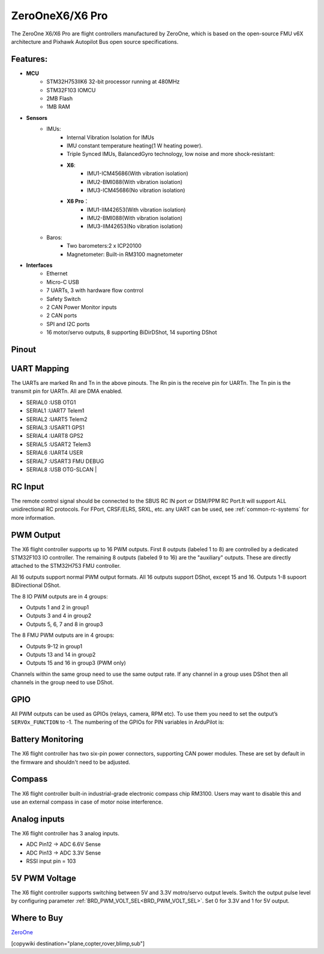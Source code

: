 .. _common-zeroonex6:

================
ZeroOneX6/X6 Pro
================
The ZeroOne X6/X6 Pro are flight controllers manufactured by ZeroOne, which is based on the open-source FMU v6X architecture and Pixhawk Autopilot Bus open source specifications.

.. image:: ../../../images/ZeroOneX6.png
     :target: ../_images/ZeroOneX6.png

Features:
=========

- **MCU**
   - STM32H753IIK6 32-bit processor running at 480MHz
   - STM32F103 IOMCU
   - 2MB Flash
   - 1MB RAM

- **Sensors**
   - IMUs:
      - Internal Vibration Isolation for IMUs
      - IMU constant temperature heating(1 W heating power).
      - Triple Synced IMUs, BalancedGyro technology, low noise and more shock-resistant:
      - **X6**:  
         - IMU1-ICM45686(With vibration isolation)
         - IMU2-BMI088(With vibration isolation)
         - IMU3-ICM45686(No vibration isolation)
      - **X6 Pro**：  
         - IMU1-IIM42653(With vibration isolation)
         - IMU2-BMI088(With vibration isolation)
         - IMU3-IIM42653(No vibration isolation)
   - Baros:
      - Two barometers:2 x ICP20100
      - Magnetometer: Built-in RM3100 magnetometer

- **Interfaces**
   - Ethernet
   - Micro-C USB
   - 7 UARTs, 3 with hardware flow contrrol
   - Safety Switch
   - 2 CAN Power Monitor inputs
   - 2 CAN ports
   - SPI and I2C ports
   - 16 motor/servo outputs, 8 supporting BiDirDShot, 14 suporting DShot

Pinout
======

.. image:: ../../../images/ZeroOneX6Pinout.jpg
    :target: ../_images/ZeroOneX6Pinout.jpg

UART Mapping
============

The UARTs are marked Rn and Tn in the above pinouts. The Rn pin is the receive pin for UARTn. The Tn pin is the transmit pin for UARTn.  All are DMA enabled.

- SERIAL0 :USB     OTG1
- SERIAL1 :UART7   Telem1
- SERIAL2 :UART5   Telem2
- SERIAL3 :USART1  GPS1
- SERIAL4 :UART8   GPS2
- SERIAL5 :USART2  Telem3
- SERIAL6 :UART4   USER
- SERIAL7 :USART3  FMU DEBUG
- SERIAL8 :USB     OTG-SLCAN      |

RC Input
========

The remote control signal should be connected to the SBUS RC IN port or DSM/PPM RC Port.It will support ALL unidirectional RC protocols. For FPort, CRSF/ELRS, SRXL, etc. any UART can be used, see :ref:`common-rc-systems` for more information.

PWM Output
==========

The X6 flight controller supports up to 16 PWM outputs. First 8 outputs (labeled 1 to 8) are controlled by a dedicated STM32F103 IO controller. The remaining 8 outputs (labeled 9 to 16) are the "auxiliary" outputs. These are directly attached to the STM32H753 FMU controller.

All 16 outputs support normal PWM output formats. All 16 outputs support DShot, except 15 and 16. Outputs 1-8 supoort BiDirectional DShot.

The 8 IO PWM outputs are in 4 groups:

* Outputs 1 and 2 in group1
* Outputs 3 and 4 in group2
* Outputs 5, 6, 7 and 8 in group3

The 8 FMU PWM outputs are in 4 groups:


* Outputs 9-12 in group1
* Outputs 13 and 14 in group2
* Outputs 15 and 16 in group3 (PWM only)

Channels within the same group need to use the same output rate. If any channel in a group uses DShot then all channels in the group need to use DShot.

GPIO
====

All PWM outputs can be used as GPIOs (relays, camera, RPM etc). To use them you need to set the output’s ``SERVOx_FUNCTION`` to -1. The numbering of the GPIOs for PIN variables in ArduPilot is:


.. raw:: html

   <table>
     <tr>
       <th colspan="3">IO Pins</th>
       <th colspan="1"> </th>
       <th colspan="3">FMU Pins</th>
     </tr>
     <tr><td> Name </td><td> Value </td><td> Option </td><td>  </td><td> Name </td><td> Value </td><td> Option </td></tr>
     <tr><td> M1 </td><td> 101 </td> <td> MainOut1 </td><td>  </td><td> M9 </td><td> 50 </td><td> AuxOut1 </td></tr>
     <tr><td> M2 </td><td> 102 </td> <td> MainOut2 </td><td>  </td><td> M10 </td><td> 51 </td><td> AuxOut2 </td></tr>
     <tr><td> M3 </td><td> 103 </td> <td> MainOut3 </td><td>  </td><td> M11 </td><td> 52 </td><td> AuxOut3 </td></tr>
     <tr><td> M4 </td><td> 104 </td> <td> MainOut4 </td><td>  </td><td> M12 </td><td> 53 </td><td> AuxOut4 </td></tr>
     <tr><td> M5 </td><td> 105 </td> <td> MainOut5 </td><td>  </td><td> M13 </td><td> 54 </td><td> AuxOut5 </td></tr>
     <tr><td> M6 </td><td> 106 </td> <td> MainOut6 </td><td>  </td><td> M14 </td><td> 55 </td><td> AuxOut6 </td></tr>
     <tr><td> M7 </td><td> 107 </td> <td> MainOut7 </td><td>  </td><td> M15 </td><td> 56 </td><td>  </td></tr>
     <tr><td> M8 </td><td> 108 </td> <td> MainOut8 </td><td>  </td><td> M16 </td><td> 57 </td><td> BB Blue GPo pin 3 </td></tr>
     <tr><td>  </td><td>  </td> <td>  </td><td>  </td><td> FCU CAP </td><td> 58 </td><td>  </td></tr>
   </table>


Battery Monitoring
==================

The X6 flight controller has two six-pin power connectors, supporting CAN power modules.
These are set by default in the firmware and shouldn't need to be adjusted.

Compass
=======

The X6 flight controller built-in industrial-grade electronic compass chip RM3100. Users may want to disable this and use an external compass in case of motor noise interference.

Analog inputs
=============

The X6 flight controller has 3 analog inputs.

* ADC Pin12 -> ADC 6.6V Sense
* ADC Pin13 -> ADC 3.3V Sense
* RSSI input pin = 103

5V PWM Voltage
==============

The X6 flight controller supports switching between 5V and 3.3V motro/servo output levels. Switch the output pulse level by configuring parameter :ref:`BRD_PWM_VOLT_SEL<BRD_PWM_VOLT_SEL>`. Set 0 for 3.3V and 1 for 5V output. 

Where to Buy
============

`ZeroOne <https://www.01aero.cn>`__

[copywiki destination="plane,copter,rover,blimp,sub"]
